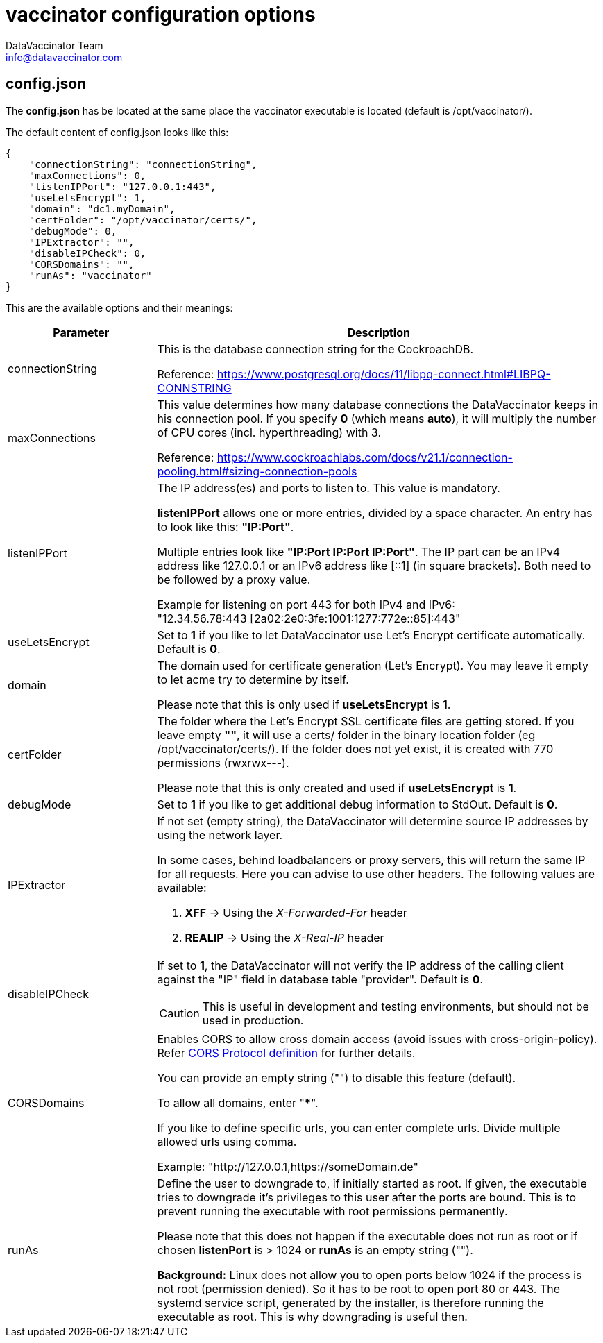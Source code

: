 = vaccinator configuration options
:author: DataVaccinator Team
:email: info@datavaccinator.com
ifdef::env-github[]
:tip-caption: :bulb:
:note-caption: :information_source:
:important-caption: :heavy_exclamation_mark:
:caution-caption: :fire:
:warning-caption: :warning:
endif::[]

== config.json

The *config.json* has be located at the same place the vaccinator executable is located (default is /opt/vaccinator/). 

The default content of config.json looks like this:
[source,json]
----
{ 
    "connectionString": "connectionString", 
    "maxConnections": 0,
    "listenIPPort": "127.0.0.1:443",
    "useLetsEncrypt": 1,
    "domain": "dc1.myDomain",
    "certFolder": "/opt/vaccinator/certs/",
    "debugMode": 0,
    "IPExtractor": "",
    "disableIPCheck": 0,
    "CORSDomains": "",
    "runAs": "vaccinator"
}
----

This are the available options and their meanings:

[cols="1,3"]
|=====
|Parameter | Description

|connectionString
|This is the database connection string for the CockroachDB.

Reference: https://www.postgresql.org/docs/11/libpq-connect.html#LIBPQ-CONNSTRING

|maxConnections
|This value determines how many database connections the DataVaccinator keeps in his connection pool. If you specify *0* (which means *auto*), it will multiply the number of CPU cores (incl. hyperthreading) with 3.

Reference: https://www.cockroachlabs.com/docs/v21.1/connection-pooling.html#sizing-connection-pools

|listenIPPort
|The IP address(es) and ports to listen to. This value is mandatory.

*listenIPPort* allows one or more entries, divided by a space character. An entry has to look like this: *"IP:Port"*. 

Multiple entries look like *"IP:Port IP:Port IP:Port"*. The IP part can be an IPv4 address like 127.0.0.1 or an IPv6 address like [::1] (in square brackets). Both need to be followed by a proxy value.

Example for listening on port 443 for both IPv4 and IPv6: +
"12.34.56.78:443 [2a02:2e0:3fe:1001:1277:772e::85]:443"

|useLetsEncrypt
|Set to *1* if you like to let DataVaccinator use Let's Encrypt certificate automatically. Default is *0*.

|domain
|The domain used for certificate generation (Let's Encrypt). You may leave it empty to let acme try to determine by itself.

Please note that this is only used if *useLetsEncrypt* is *1*.

|certFolder
|The folder where the Let's Encrypt SSL certificate files are getting stored. If you leave empty *""*, it will use a certs/ folder in the binary location folder (eg /opt/vaccinator/certs/). If the folder does not yet exist, it is created with 770 permissions (rwxrwx---).

Please note that this is only created and used if *useLetsEncrypt* is *1*.

|debugMode
|Set to *1* if you like to get additional debug information to StdOut. Default is *0*.

|IPExtractor
a|If not set (empty string), the DataVaccinator will determine source IP addresses by using the network layer.

In some cases, behind loadbalancers or proxy servers, this will return the same IP for all requests. Here you can advise to use other headers. The following values are available:

. *XFF* -> Using the _X-Forwarded-For_ header
. *REALIP* -> Using the _X-Real-IP_ header

|disableIPCheck
a|If set to *1*, the DataVaccinator will not verify the IP address of the calling client against the "IP" field in database table "provider". Default is *0*.

CAUTION: This is useful in development and testing environments, but should not be used in production.

|CORSDomains
a|Enables CORS to allow cross domain access (avoid issues with cross-origin-policy). Refer https://fetch.spec.whatwg.org/#cors-protocol[CORS Protocol definition] for further details.

You can provide an empty string ("") to disable this feature (default).

To allow all domains, enter "***". 

If you like to define specific urls, you can enter complete urls. Divide multiple allowed urls using comma.

Example: "http://127.0.0.1,https://someDomain.de"

|runAs
|Define the user to downgrade to, if initially started as root. If given, the executable tries to downgrade it's privileges to this user after the ports are bound. This is to prevent running the executable with root permissions permanently.

Please note that this does not happen if the executable does not run as root or if chosen *listenPort* is > 1024 or *runAs* is an empty string ("").

*Background:* Linux does not allow you to open ports below 1024 if the process is not root (permission denied). So it has to be root to open port 80 or 443. The systemd service script, generated by the installer, is therefore running the executable as root. This is why downgrading is useful then.
|=====
